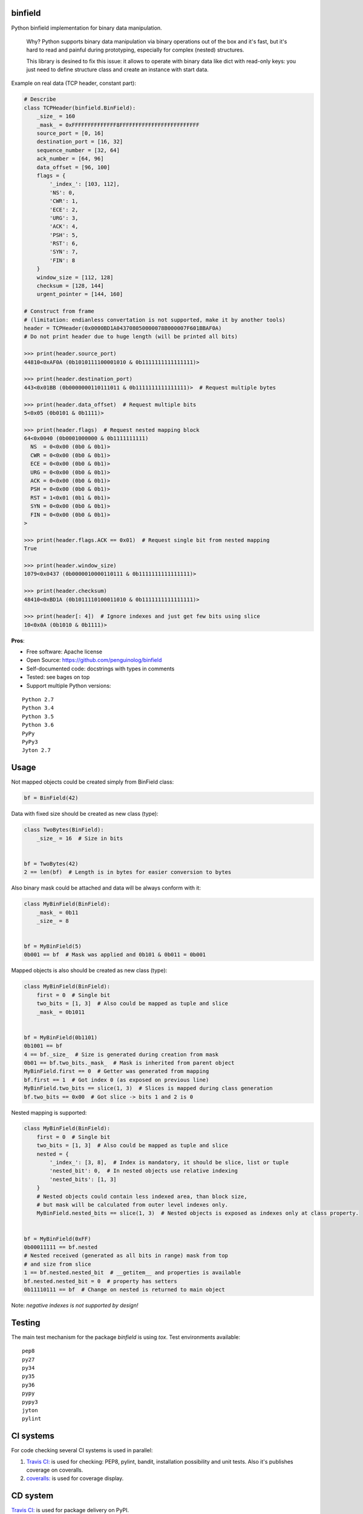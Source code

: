 binfield
========

.. image:: https://travis-ci.org/penguinolog/binfield.svg?branch=master
    :target: https://travis-ci.org/penguinolog/binfield
.. image:: https://coveralls.io/repos/github/penguinolog/binfield/badge.svg?branch=master
    :target: https://coveralls.io/github/penguinolog/binfield?branch=master
.. image:: https://readthedocs.org/projects/binfield/badge/?version=latest
    :target: https://binfield.readthedocs.io/en/latest/?badge=latest
    :alt: Documentation Status
.. image:: https://img.shields.io/pypi/v/binfield.svg
    :target: https://pypi.python.org/pypi/binfield
.. image:: https://img.shields.io/pypi/pyversions/binfield.svg
    :target: https://pypi.python.org/pypi/binfield
.. image:: https://img.shields.io/pypi/status/binfield.svg
    :target: https://pypi.python.org/pypi/binfield
.. image:: https://img.shields.io/github/license/penguinolog/binfield.svg
    :target: https://raw.githubusercontent.com/penguinolog/binfield/master/LICENSE

Python binfield implementation for binary data manipulation.

    Why? Python supports binary data manipulation via binary operations out of the box and it's fast,
    but it's hard to read and painful during prototyping, especially for complex (nested) structures.

    This library is desined to fix this issue: it allows to operate with binary data like dict with read-only keys:
    you just need to define structure class and create an instance with start data.

Example on real data (TCP header, constant part):

.. code-block:: python

    # Describe
    class TCPHeader(binfield.BinField):
        _size_ = 160
        _mask_ = 0xFFFFFFFFFFFFFF8FFFFFFFFFFFFFFFFFFFFFFFFF
        source_port = [0, 16]
        destination_port = [16, 32]
        sequence_number = [32, 64]
        ack_number = [64, 96]
        data_offset = [96, 100]
        flags = {
            '_index_': [103, 112],
            'NS': 0,
            'CWR': 1,
            'ECE': 2,
            'URG': 3,
            'ACK': 4,
            'PSH': 5,
            'RST': 6,
            'SYN': 7,
            'FIN': 8
        }
        window_size = [112, 128]
        checksum = [128, 144]
        urgent_pointer = [144, 160]

    # Construct from frame
    # (limitation: endianless convertation is not supported, make it by another tools)
    header = TCPHeader(0x0000BD1A043708050000078B000007F601BBAF0A)
    # Do not print header due to huge length (will be printed all bits)

    >>> print(header.source_port)
    44810<0xAF0A (0b1010111100001010 & 0b1111111111111111)>

    >>> print(header.destination_port)
    443<0x01BB (0b0000000110111011 & 0b1111111111111111)>  # Request multiple bytes

    >>> print(header.data_offset)  # Request multiple bits
    5<0x05 (0b0101 & 0b1111)>

    >>> print(header.flags)  # Request nested mapping block
    64<0x0040 (0b0001000000 & 0b1111111111)
      NS  = 0<0x00 (0b0 & 0b1)>
      CWR = 0<0x00 (0b0 & 0b1)>
      ECE = 0<0x00 (0b0 & 0b1)>
      URG = 0<0x00 (0b0 & 0b1)>
      ACK = 0<0x00 (0b0 & 0b1)>
      PSH = 0<0x00 (0b0 & 0b1)>
      RST = 1<0x01 (0b1 & 0b1)>
      SYN = 0<0x00 (0b0 & 0b1)>
      FIN = 0<0x00 (0b0 & 0b1)>
    >

    >>> print(header.flags.ACK == 0x01)  # Request single bit from nested mapping
    True

    >>> print(header.window_size)
    1079<0x0437 (0b0000010000110111 & 0b1111111111111111)>

    >>> print(header.checksum)
    48410<0xBD1A (0b1011110100011010 & 0b1111111111111111)>

    >>> print(header[: 4])  # Ignore indexes and just get few bits using slice
    10<0x0A (0b1010 & 0b1111)>

**Pros**:

* Free software: Apache license
* Open Source: https://github.com/penguinolog/binfield
* Self-documented code: docstrings with types in comments
* Tested: see bages on top
* Support multiple Python versions:

::

    Python 2.7
    Python 3.4
    Python 3.5
    Python 3.6
    PyPy
    PyPy3
    Jyton 2.7

Usage
=====

Not mapped objects could be created simply from BinField class:

.. code-block:: python

    bf = BinField(42)

Data with fixed size should be created as new class (type):

.. code-block:: python

    class TwoBytes(BinField):
        _size_ = 16  # Size in bits


    bf = TwoBytes(42)
    2 == len(bf)  # Length is in bytes for easier conversion to bytes

Also binary mask could be attached and data will be always conform with it:

.. code-block:: python

    class MyBinField(BinField):
        _mask_ = 0b11
        _size_ = 8


    bf = MyBinField(5)
    0b001 == bf  # Mask was applied and 0b101 & 0b011 = 0b001

Mapped objects is also should be created as new class (type):

.. code-block:: python

    class MyBinField(BinField):
        first = 0  # Single bit
        two_bits = [1, 3]  # Also could be mapped as tuple and slice
        _mask_ = 0b1011


    bf = MyBinField(0b1101)
    0b1001 == bf
    4 == bf._size_  # Size is generated during creation from mask
    0b01 == bf.two_bits._mask_  # Mask is inherited from parent object
    MyBinField.first == 0  # Getter was generated from mapping
    bf.first == 1  # Got index 0 (as exposed on previous line)
    MyBinField.two_bits == slice(1, 3)  # Slices is mapped during class generation
    bf.two_bits == 0x00  # Got slice -> bits 1 and 2 is 0

Nested mapping is supported:

.. code-block:: python

    class MyBinField(BinField):
        first = 0  # Single bit
        two_bits = [1, 3]  # Also could be mapped as tuple and slice
        nested = {
            '_index_': [3, 8],  # Index is mandatory, it should be slice, list or tuple
            'nested_bit': 0,  # In nested objects use relative indexing
            'nested_bits': [1, 3]
        }
        # Nested objects could contain less indexed area, than block size,
        # but mask will be calculated from outer level indexes only.
        MyBinField.nested_bits == slice(1, 3)  # Nested objects is exposed as indexes only at class property.


    bf = MyBinField(0xFF)
    0b00011111 == bf.nested
    # Nested received (generated as all bits in range) mask from top
    # and size from slice
    1 == bf.nested.nested_bit  # __getitem__ and properties is available
    bf.nested.nested_bit = 0  # property has setters
    0b11110111 == bf  # Change on nested is returned to main object


Note: *negative indexes is not supported by design!*

Testing
=======
The main test mechanism for the package `binfield` is using `tox`.
Test environments available:

::

    pep8
    py27
    py34
    py35
    py36
    pypy
    pypy3
    jyton
    pylint

CI systems
==========
For code checking several CI systems is used in parallel:

1. `Travis CI: <https://travis-ci.org/penguinolog/binfield>`_ is used for checking: PEP8, pylint, bandit, installation possibility and unit tests. Also it's publishes coverage on coveralls.

2. `coveralls: <https://coveralls.io/github/penguinolog/binfield>`_ is used for coverage display.

CD system
=========
`Travis CI: <https://travis-ci.org/penguinolog/binfield>`_ is used for package delivery on PyPI.
